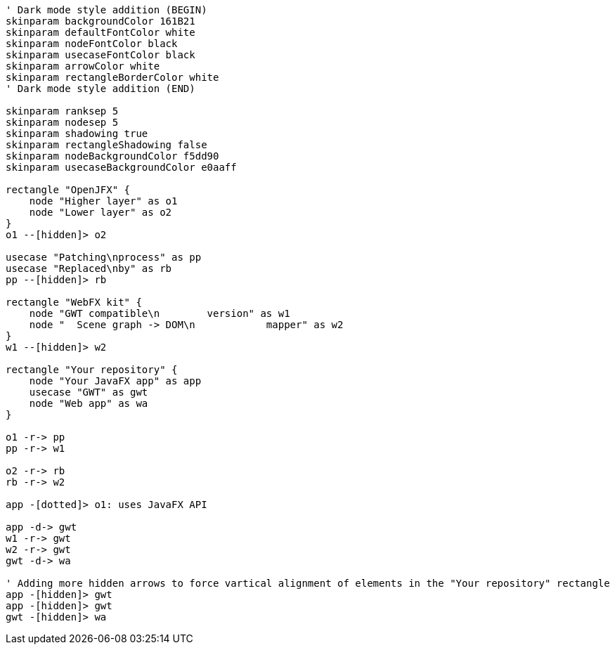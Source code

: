 
[.text-center]
[plantuml, webfx-kit-dark, format=svg]
----
' Dark mode style addition (BEGIN)
skinparam backgroundColor 161B21
skinparam defaultFontColor white
skinparam nodeFontColor black
skinparam usecaseFontColor black
skinparam arrowColor white
skinparam rectangleBorderColor white
' Dark mode style addition (END)

skinparam ranksep 5
skinparam nodesep 5
skinparam shadowing true
skinparam rectangleShadowing false
skinparam nodeBackgroundColor f5dd90
skinparam usecaseBackgroundColor e0aaff

rectangle "OpenJFX" {
    node "Higher layer" as o1
    node "Lower layer" as o2
}
o1 --[hidden]> o2

usecase "Patching\nprocess" as pp
usecase "Replaced\nby" as rb
pp --[hidden]> rb

rectangle "WebFX kit" {
    node "GWT compatible\n        version" as w1
    node "  Scene graph -> DOM\n            mapper" as w2
}
w1 --[hidden]> w2

rectangle "Your repository" {
    node "Your JavaFX app" as app
    usecase "GWT" as gwt
    node "Web app" as wa
}

o1 -r-> pp
pp -r-> w1

o2 -r-> rb
rb -r-> w2

app -[dotted]> o1: uses JavaFX API

app -d-> gwt
w1 -r-> gwt
w2 -r-> gwt
gwt -d-> wa

' Adding more hidden arrows to force vartical alignment of elements in the "Your repository" rectangle
app -[hidden]> gwt
app -[hidden]> gwt
gwt -[hidden]> wa
----
